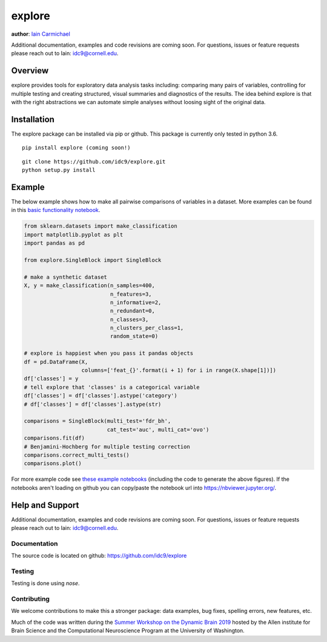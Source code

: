 explore
----

**author**: `Iain Carmichael`_

Additional documentation, examples and code revisions are coming soon.
For questions, issues or feature requests please reach out to Iain:
idc9@cornell.edu.

Overview
========

explore provides tools for exploratory data analysis tasks including: comparing many pairs of variables, controlling for multiple testing and creating structured, visual summaries and diagnostics of the results. The idea behind explore is that with the right abstractions we can automate simple analyses without loosing sight of the original data.


Installation
============

The explore package can be installed via pip or github. This package is currently only tested in python 3.6.

::

    pip install explore (coming soon!)


::

    git clone https://github.com/idc9/explore.git
    python setup.py install

Example
=======

The below example shows how to make all pairwise comparisons of variables in a dataset. More examples can be found in this `basic functionality notebook`_.

.. code:: python

    from sklearn.datasets import make_classification
    import matplotlib.pyplot as plt
    import pandas as pd

    from explore.SingleBlock import SingleBlock

    # make a synthetic dataset
    X, y = make_classification(n_samples=400,
                               n_features=3,
                               n_informative=2,
                               n_redundant=0,
                               n_classes=3,
                               n_clusters_per_class=1,
                               random_state=0)

    # explore is happiest when you pass it pandas objects
    df = pd.DataFrame(X,
                      columns=['feat_{}'.format(i + 1) for i in range(X.shape[1])])
    df['classes'] = y
    # tell explore that 'classes' is a categorical variable
    df['classes'] = df['classes'].astype('category')
    # df['classes'] = df['classes'].astype(str)

    comparisons = SingleBlock(multi_test='fdr_bh',
                              cat_test='auc', multi_cat='ovo')
    comparisons.fit(df)
    # Benjamini-Hochberg for multiple testing correction
    comparisons.correct_multi_tests()
    comparisons.plot()


.. image:: doc/figures/comparisons.png



For more example code see `these example notebooks`_ (including the code to generate the above figures). If the notebooks aren't loading on github you can copy/paste the notebook url into https://nbviewer.jupyter.org/.

Help and Support
================

Additional documentation, examples and code revisions are coming soon.
For questions, issues or feature requests please reach out to Iain:
idc9@cornell.edu.

Documentation
^^^^^^^^^^^^^

The source code is located on github: https://github.com/idc9/explore

Testing
^^^^^^^

Testing is done using `nose`.

Contributing
^^^^^^^^^^^^

We welcome contributions to make this a stronger package: data examples,
bug fixes, spelling errors, new features, etc.

Much of the code was written during the `Summer Workshop on the Dynamic Brain 2019`_  hosted by the Allen institute for Brain Science and the Computational Neuroscience Program at the University of Washington.


.. _Iain Carmichael: https://idc9.github.io/
.. _basic functionality notebook: https://github.com/idc9/explore/tree/master/doc/example_notebooks/basic_functionality.ipynb
.. _these example notebooks: https://github.com/idc9/explore/tree/master/doc/example_notebooks
.. _Summer Workshop on the Dynamic Brain 2019: https://alleninstitute.org/what-we-do/brain-science/events-training/events/summer-workshop-dynamic-brain-2019

